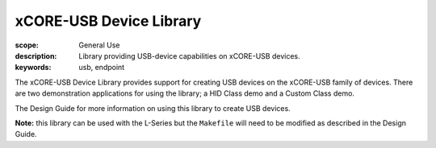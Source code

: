 xCORE-USB Device Library
========================

:scope: General Use
:description: Library providing USB-device capabilities on xCORE-USB devices.
:keywords: usb, endpoint

The xCORE-USB Device Library provides support for creating USB devices on the
xCORE-USB family of devices. There are two demonstration applications for using
the library; a HID Class demo and a Custom Class demo.

The Design Guide for more information on using this library to create USB devices.

**Note:** this library can be used with the L-Series but the ``Makefile`` will
need to be modified as described in the Design Guide.
